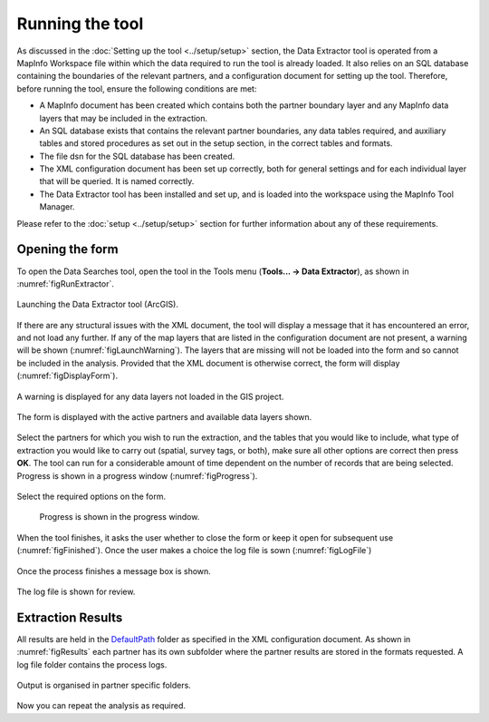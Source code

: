 .. index::
	single: Running the tool

****************
Running the tool
****************

As discussed in the :doc:`Setting up the tool <../setup/setup>` section, the Data Extractor tool is operated from a MapInfo Workspace file within which the data required to run the tool is already loaded. It also relies on an SQL database containing the boundaries of the relevant partners, and a configuration document for setting up the tool. Therefore, before running the tool, ensure the following conditions are met:

- A MapInfo document has been created which contains both the partner boundary layer and any MapInfo data layers that may be included in the extraction. 
- An SQL database exists that contains the relevant partner boundaries, any data tables required, and auxiliary tables and stored procedures as set out in the setup section, in the correct tables and formats. 
- The file dsn for the SQL database has been created.
- The XML configuration document has been set up correctly, both for general settings and for each individual layer that will be queried. It is named correctly.
- The Data Extractor tool has been installed and set up, and is loaded into the workspace using the MapInfo Tool Manager.

Please refer to the :doc:`setup <../setup/setup>` section for further information about any of these requirements.

.. index::
	single: Opening the form

Opening the form
----------------

To open the Data Searches tool, open the tool in the Tools menu (**Tools... -> Data Extractor**), as shown in :numref:`figRunExtractor`. 


.. _figRunExtractor:

.. figure:: figures/RunExtractor.png
	:align: center

	Launching the Data Extractor tool (ArcGIS).


If there are any structural issues with the XML document, the tool will display a message that it has encountered an error, and not load any further. If any of the map layers that are listed in the configuration document are not present, a warning will be shown (:numref:`figLaunchWarning`). The layers that are missing will not be loaded into the form and so cannot be included in the analysis. Provided that the XML document is otherwise correct, the form will display (:numref:`figDisplayForm`).


.. _figLaunchWarning:

.. figure:: figures/LaunchWarning.png
	:align: center

	A warning is displayed for any data layers not loaded in the GIS project.

.. _figDisplayform:

.. figure:: figures/DisplayForm.png
	:align: center

	The form is displayed with the active partners and available data layers shown.

Select the partners for which you wish to run the extraction, and the tables that you would like to include, what type of extraction you would like to carry out (spatial, survey tags, or both), make sure all other options are correct then press **OK**. The tool can run for a considerable amount of time dependent on the number of records that are being selected. Progress is shown in a progress window (:numref:`figProgress`).

.. _figSelectOptions:

.. figure:: figures/SelectOptions.png
	:align: center

	Select the required options on the form.


.. _figProgress:

.. figure:: figures/ExtractorProcessing.png
	:align:center

	Progress is shown in the progress window.

When the tool finishes, it asks the user whether to close the form or keep it open for subsequent use (:numref:`figFinished`). Once the user makes a choice the log file is sown (:numref:`figLogFile`)

.. _figFinished:

.. figure:: figures/ProcessComplete.png
	:align: center

	Once the process finishes a message box is shown.

.. _figLogFile:

.. figure:: figures/LogFile.png
	:align: center

	The log file is shown for review.

.. index::
	single: Extraction results


Extraction Results
------------------

All results are held in the `DefaultPath <../setup/setup.html#defaultpath>`__ folder as specified in the XML configuration document. As shown in :numref:`figResults` each partner has its own subfolder where the partner results are stored in the formats requested. A log file folder contains the process logs.

.. figure:: figures/OutputFolderAnnotated.png
	:align: center

	Output is organised in partner specific folders.

Now you can repeat the analysis as required. 


